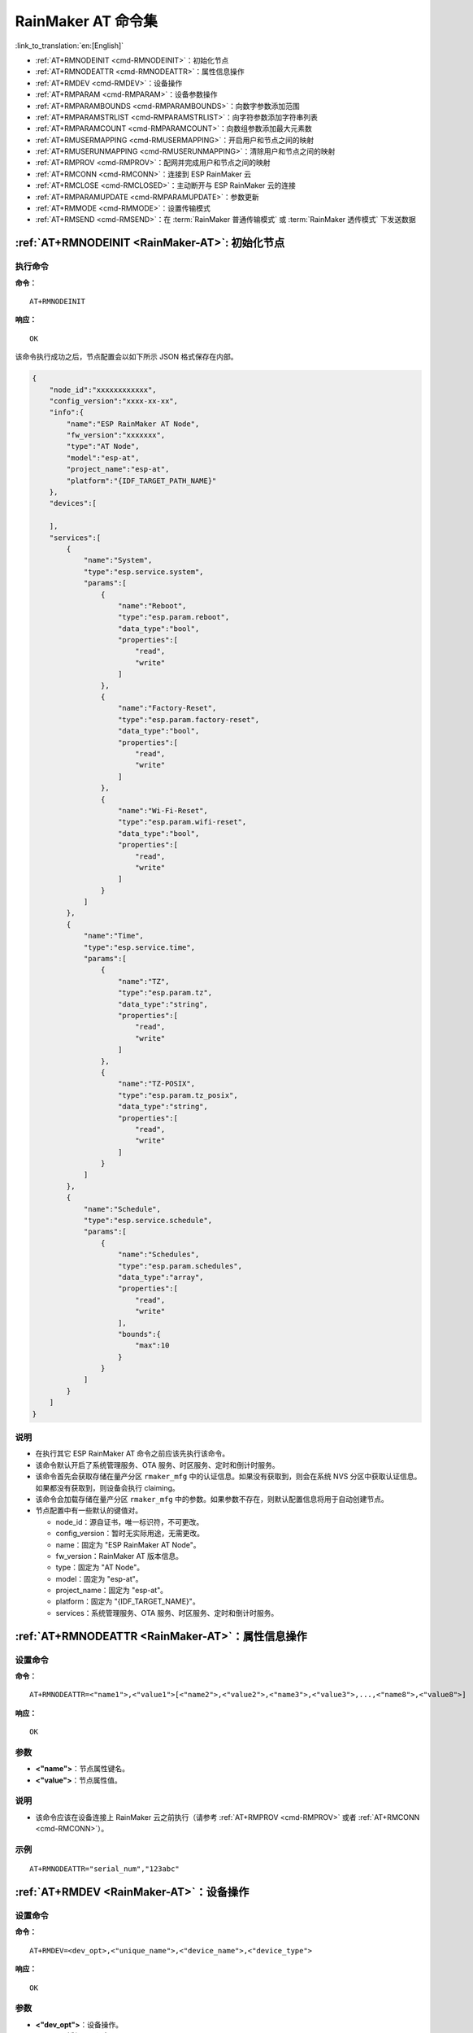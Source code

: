 .. _RainMaker-AT:

RainMaker AT 命令集
================================

:link_to_translation:`en:[English]`

-  :ref:`AT+RMNODEINIT <cmd-RMNODEINIT>`：初始化节点
-  :ref:`AT+RMNODEATTR <cmd-RMNODEATTR>`：属性信息操作
-  :ref:`AT+RMDEV <cmd-RMDEV>`：设备操作
-  :ref:`AT+RMPARAM <cmd-RMPARAM>`：设备参数操作
-  :ref:`AT+RMPARAMBOUNDS <cmd-RMPARAMBOUNDS>`：向数字参数添加范围
-  :ref:`AT+RMPARAMSTRLIST <cmd-RMPARAMSTRLIST>`：向字符参数添加字符串列表
-  :ref:`AT+RMPARAMCOUNT <cmd-RMPARAMCOUNT>`：向数组参数添加最大元素数
-  :ref:`AT+RMUSERMAPPING <cmd-RMUSERMAPPING>`：开启用户和节点之间的映射
-  :ref:`AT+RMUSERUNMAPPING <cmd-RMUSERUNMAPPING>`：清除用户和节点之间的映射
-  :ref:`AT+RMPROV <cmd-RMPROV>`：配网并完成用户和节点之间的映射
-  :ref:`AT+RMCONN <cmd-RMCONN>`：连接到 ESP RainMaker 云
-  :ref:`AT+RMCLOSE <cmd-RMCLOSED>`：主动断开与 ESP RainMaker 云的连接
-  :ref:`AT+RMPARAMUPDATE <cmd-RMPARAMUPDATE>`：参数更新
-  :ref:`AT+RMMODE <cmd-RMMODE>`：设置传输模式
-  :ref:`AT+RMSEND <cmd-RMSEND>`：在 :term:`RainMaker 普通传输模式` 或 :term:`RainMaker 透传模式` 下发送数据

.. _cmd-RMNODEINIT:

:ref:`AT+RMNODEINIT <RainMaker-AT>`: 初始化节点
------------------------------------------------------

执行命令
^^^^^^^^

**命令：**

::

    AT+RMNODEINIT

**响应：**

::

    OK

该命令执行成功之后，节点配置会以如下所示 JSON 格式保存在内部。

.. code-block:: none

     {
         "node_id":"xxxxxxxxxxxx",
         "config_version":"xxxx-xx-xx",
         "info":{
             "name":"ESP RainMaker AT Node",
             "fw_version":"xxxxxxx",
             "type":"AT Node",
             "model":"esp-at",
             "project_name":"esp-at",
             "platform":"{IDF_TARGET_PATH_NAME}"
         },
         "devices":[

         ],
         "services":[
             {
                 "name":"System",
                 "type":"esp.service.system",
                 "params":[
                     {
                         "name":"Reboot",
                         "type":"esp.param.reboot",
                         "data_type":"bool",
                         "properties":[
                             "read",
                             "write"
                         ]
                     },
                     {
                         "name":"Factory-Reset",
                         "type":"esp.param.factory-reset",
                         "data_type":"bool",
                         "properties":[
                             "read",
                             "write"
                         ]
                     },
                     {
                         "name":"Wi-Fi-Reset",
                         "type":"esp.param.wifi-reset",
                         "data_type":"bool",
                         "properties":[
                             "read",
                             "write"
                         ]
                     }
                 ]
             },
             {
                 "name":"Time",
                 "type":"esp.service.time",
                 "params":[
                     {
                         "name":"TZ",
                         "type":"esp.param.tz",
                         "data_type":"string",
                         "properties":[
                             "read",
                             "write"
                         ]
                     },
                     {
                         "name":"TZ-POSIX",
                         "type":"esp.param.tz_posix",
                         "data_type":"string",
                         "properties":[
                             "read",
                             "write"
                         ]
                     }
                 ]
             },
             {
                 "name":"Schedule",
                 "type":"esp.service.schedule",
                 "params":[
                     {
                         "name":"Schedules",
                         "type":"esp.param.schedules",
                         "data_type":"array",
                         "properties":[
                             "read",
                             "write"
                         ],
                         "bounds":{
                             "max":10
                         }
                     }
                 ]
             }
         ]
     }

说明
^^^^

-  在执行其它 ESP RainMaker AT 命令之前应该先执行该命令。
-  该命令默认开启了系统管理服务、OTA 服务、时区服务、定时和倒计时服务。
-  该命令首先会获取存储在量产分区 ``rmaker_mfg`` 中的认证信息。如果没有获取到，则会在系统 NVS 分区中获取认证信息。如果都没有获取到，则设备会执行 claiming。
-  该命令会加载存储在量产分区 ``rmaker_mfg`` 中的参数。如果参数不存在，则默认配置信息将用于自动创建节点。
-  节点配置中有一些默认的键值对。

   -  node_id：源自证书，唯一标识符，不可更改。
   -  config_version：暂时无实际用途，无需更改。
   -  name：固定为 "ESP RainMaker AT Node"。
   -  fw_version：RainMaker AT 版本信息。
   -  type：固定为 "AT Node"。
   -  model：固定为 "esp-at"。
   -  project_name：固定为 "esp-at"。
   -  platform：固定为 "{IDF_TARGET_NAME}"。
   -  services：系统管理服务、OTA 服务、时区服务、定时和倒计时服务。

.. _cmd-RMNODEATTR:

:ref:`AT+RMNODEATTR <RainMaker-AT>`：属性信息操作
-------------------------------------------------------------------

设置命令
^^^^^^^^

**命令：**

::

    AT+RMNODEATTR=<"name1">,<"value1">[<"name2">,<"value2">,<"name3">,<"value3">,...,<"name8">,<"value8">]

**响应：**

::

    OK

参数
^^^^

-  **<"name">**：节点属性键名。
-  **<"value">**：节点属性值。

说明
^^^^

-  该命令应该在设备连接上 RainMaker 云之前执行（请参考 :ref:`AT+RMPROV <cmd-RMPROV>` 或者 :ref:`AT+RMCONN <cmd-RMCONN>`）。

示例
^^^^

::

    AT+RMNODEATTR="serial_num","123abc"

.. _cmd-RMDEV:

:ref:`AT+RMDEV <RainMaker-AT>`：设备操作
--------------------------------------------------

设置命令
^^^^^^^^

**命令：**

::

    AT+RMDEV=<dev_opt>,<"unique_name">,<"device_name">,<"device_type">

**响应：**

::

    OK

参数
^^^^

-  **<"dev_opt">**：设备操作。

   -  0：添加一个设备。
   -  1：删除一个设备

-  **<"unique_name">**：设备唯一标识名。
-  **<"device_name">**：设备名称，将作为应用上显示的默认设备名称。
-  **<"device_type">**：设备类型。请参考 `Devices <https://rainmaker.espressif.com/docs/standard-types.html#devices>`__。

说明
^^^^

-  该命令应该在设备连接上 RainMaker 云之前执行（请参考 :ref:`AT+RMPROV <cmd-RMPROV>` 或者 :ref:`AT+RMCONN <cmd-RMCONN>`）。
-  目前一个节点只能添加一个设备。
-  该命令执行成功后，设备被添加到节点中。默认在 params 中类型的值为 "esp.param.name"，数据类型的值为 "string"，权限为 "read" 和 "write"。

示例
^^^^

::

    AT+RMDEV=0,"Light","Light","esp.device.light"

该命令执行成功之后，设备 "Light" 会被添加到节点配置中，并在内部以如下所示 JSON 格式保存（节点配置请参考 :ref:`AT+RMNODEINIT <cmd-RMNODEINIT>`）。

.. code-block:: none

     {
         "node_id":"xxxxxxxxxxxx",
         "config_version":"xxxx-xx-xx",
         "info":{
             "name":"ESP RainMaker AT Node",
             "fw_version":"xxxxxxx",
             "type":"AT Node",
             "model":"esp-at",
             "project_name":"esp-at",
             "platform":"{IDF_TARGET_PATH_NAME}"
         },
         "attributes":[
             {
                 "name":"serial_num",
                 "value":"123abc"
             }
         ],
         "devices":[
             {
                 "name":"Light",
                 "type":"esp.device.light",
                 "params":[
                     {
                         "name":"Name",
                         "type":"esp.param.name",
                         "data_type":"string",
                         "properties":[
                             "read",
                             "write"
                         ]
                     }
                 ]
             }
         ],
         "services":[
             {
                 "name":"System",
                 "type":"esp.service.system",
                 "params":[
                     {
                         "name":"Reboot",
                         "type":"esp.param.reboot",
                         "data_type":"bool",
                         "properties":[
                             "read",
                             "write"
                         ]
                     },
                     {
                         "name":"Factory-Reset",
                         "type":"esp.param.factory-reset",
                         "data_type":"bool",
                         "properties":[
                             "read",
                             "write"
                         ]
                     },
                     {
                         "name":"Wi-Fi-Reset",
                         "type":"esp.param.wifi-reset",
                         "data_type":"bool",
                         "properties":[
                             "read",
                             "write"
                         ]
                     }
                 ]
             },
             {
                 "name":"Time",
                 "type":"esp.service.time",
                 "params":[
                     {
                         "name":"TZ",
                         "type":"esp.param.tz",
                         "data_type":"string",
                         "properties":[
                             "read",
                             "write"
                         ]
                     },
                     {
                         "name":"TZ-POSIX",
                         "type":"esp.param.tz_posix",
                         "data_type":"string",
                         "properties":[
                             "read",
                             "write"
                         ]
                     }
                 ]
             },
             {
                 "name":"Schedule",
                 "type":"esp.service.schedule",
                 "params":[
                     {
                         "name":"Schedules",
                         "type":"esp.param.schedules",
                         "data_type":"array",
                         "properties":[
                             "read",
                             "write"
                         ],
                         "bounds":{
                             "max":10
                         }
                     }
                 ]
             }
         ]
     }

.. _cmd-RMPARAM:

:ref:`AT+RMPARAM <RainMaker-AT>`：设备参数操作
------------------------------------------------------------------

设置命令
^^^^^^^^

**功能：**

向设备添加参数

**命令：**

::

    AT+RMPARAM=<"unique_name">,<"param_name">,<"param_type">,<data_type>,<properties>,<"ui_type">,<"def">

**响应：**

::

    OK

参数
^^^^

-  **<"unique_name">**：设备唯一标识名。
-  **<"param_name">**：参数名称。
-  **<"param_type">**：参数类型。请参考 `Parameters <https://rainmaker.espressif.com/docs/standard-types.html#parameters>`__。
-  **<data_type>**：数据类型。

   -  bit 0：boolean。
   -  bit 1：integer。
   -  bit 2：floating-point number。
   -  bit 3：string。
   -  bit 4：object。
   -  bit 5：array。

-  **<properties>**：数据权限。

   -  bit 0：read。
   -  bit 1：write。
   -  bit 2：time_series。
   -  bit 3：persist。

-  **<"ui_type">**：UI 类型。请参考 `UI Elements <https://rainmaker.espressif.com/docs/standard-types.html#ui-elements>`__。
-  **<"def">**：默认值。

说明
^^^^

-  该命令应该在设备连接上 RainMaker 云之前执行（请参考 :ref:`AT+RMPROV <cmd-RMPROV>` 或者 :ref:`AT+RMCONN <cmd-RMCONN>`）。
-  请确保参数 ``<def>`` 匹配参数 ``<data_type>``。AT 不会做内部检查。
-  在 :term:`RainMaker 透传模式` 中，只允许存在一个参数（不包含命令 :ref:`AT+RMDEV <cmd-RMDEV>` 添加的节点默认参数）。如果在设备下存在多个参数，则无法进入 :term:`RainMaker 透传模式`。

示例
^^^^

::

    AT+RMPARAM="Light","Brightness","esp.param.brightness",2,3,"esp.ui.slider","50"

.. _cmd-RMPARAMBOUNDS:

:ref:`AT+RMPARAMBOUNDS <RainMaker-AT>`：向数字参数添加范围
----------------------------------------------------------------------------------

设置命令
^^^^^^^^

**命令：**

::

    AT+RMPARAMBOUNDS=<"unique_name">,<"param_name">,<"min">,<"max">,<"step">

**响应：**

::

    OK

参数
^^^^

-  **<"unique_name">**：设备唯一标识名。
-  **<"param_name">**：参数名称。
-  **<"min">**：最小值。
-  **<"max">**：最大值。
-  **<"step">**：步进值。

说明
^^^^

-  该命令应该在设备连接上 RainMaker 云之前执行（请参考 :ref:`AT+RMPROV <cmd-RMPROV>` 或者 :ref:`AT+RMCONN <cmd-RMCONN>`）。
-  该命令仅针对 ``<data_type>`` （请参考 :ref:`AT+RMPARAM <RainMaker-AT>` 中的 ``<data_type>`` 参数）为 integer 或者 floating-point number 的参数。请确保参数 ``<"min">``、``<"max">`` 和 ``<"step">`` 匹配 ``<data_type>``，AT 不会做内部检查。

示例
^^^^

::

    AT+RMPARAMBOUNDS="Switch","brightness","0","100","1"

该命令执行成功之后，"bounds" 会被加入设备 "Switch" 中，并在内部以如下所示 JSON 格式保存（节点配置请参考 :ref:`AT+RMNODEINIT <cmd-RMNODEINIT>`）。

.. code-block:: none

     {
         "name":"Brightness",
         "type":"esp.param.brightness",
         "data_type":"int",
         "properties":[
             "read",
             "write"
         ],
         "bounds":{
             "min":0,
             "max":100,
             "step":1
         },
         "ui_type":"esp.ui.slider"
     }

.. _cmd-RMPARAMSTRLIST:

:ref:`AT+RMPARAMSTRLIST <RainMaker-AT>`：向字符参数添加字符串列表
------------------------------------------------------------------------------------------

设置命令
^^^^^^^^

**命令：**

::

    AT+RMPARAMSTRLIST=<"unique_name">,<"param_name">,<"str1">[,<"str2">,<"str3">,...,<"str14">]

**响应：**

::

    OK

参数
^^^^

-  **<"unique_name">**：设备唯一标识名。
-  **<"param_name">**：参数名称。
-  **<"str">**：字符串类表中的字符串。

说明
^^^^

-  该命令应该在设备连接上 RainMaker 云之前执行（请参考 :ref:`AT+RMPROV <cmd-RMPROV>` 或者 :ref:`AT+RMCONN <cmd-RMCONN>`）。
-  该命令仅针对 ``<data_type>`` （请参考 :ref:`AT+RMPARAM <RainMaker-AT>` 中的 ``<data_type>`` 参数）为 string 的参数。请确保参数 ``<"str">`` 匹配 ``<data_type>``，AT 不会做内部检查。

示例
^^^^

::

    AT+RMPARAM="Light","Color","esp.param.color",4,3,"esp.ui.dropdown","white"

    AT+RMPARAMSTRLIST="Light","Color","white","red","blue","yellow"

该命令执行成功之后，"valid_strs" 会被加入设备 "Light" 中，并在内部以如下所示 JSON 格式保存（节点配置请参考 :ref:`AT+RMNODEINIT <cmd-RMNODEINIT>`）。

.. code-block:: none

     {
         "name":"Color",
         "type":"esp.param.color",
         "data_type":"string",
         "properties":[
             "read",
             "write"
         ],
         "valid_strs":[
             "white",
             "red",
             "blue",
             "yellow"
         ],
         "ui_type":"esp.ui.dropdown"
     }

.. _cmd-RMPARAMCOUNT:

:ref:`AT+RMPARAMCOUNT <RainMaker-AT>`：向数组参数添加最大元素数
--------------------------------------------------------------------------------

设置命令
^^^^^^^^

**命令：**

::

    AT+RMPARAMCOUNT=<"unique_name">,<"param_name">,<array_count>

**响应：**

::

    OK

参数
^^^^

-  **<"unique_name">**：设备唯一标识名。
-  **<"param_name">**：参数名称。
-  **<array_count>**：数组中最大元素数。

说明
^^^^

-  该命令应该在设备连接上 RainMaker 云之前执行（请参考 :ref:`AT+RMPROV <cmd-RMPROV>` 或者 :ref:`AT+RMCONN <cmd-RMCONN>`）。
-  该命令仅针对 ``<data_type>`` （请参考 :ref:`AT+RMPARAM <RainMaker-AT>` 中的 ``<data_type>`` 参数）为 array 的参数。请确保参数 ``<array_count>`` 匹配 ``<data_type>``，AT 不会做内部检查。

示例
^^^^

::

    AT+RMPARAM="Light","Color","esp.param.color",6,3,"esp.ui.hidden",""

    AT+RMPARAMCOUNT="Light","Color",5

该命令执行成功之后，"bounds" 会被加入设备 "Light" 中，并在内部以如下所示 JSON 格式保存（节点配置请参考 :ref:`AT+RMNODEINIT <cmd-RMNODEINIT>`）。

.. code-block:: none

     {
         "name":"Color",
         "type":"esp.param.color",
         "data_type":"array",
         "properties":[
             "read",
             "write"
         ],
         "bounds":{
             "max":5
         },
         "ui_type":"esp.ui.hidden"
     }

.. _cmd-RMUSERMAPPING:

:ref:`AT+RMUSERMAPPING <RainMaker-AT>`：开启用户和节点之间的映射
-----------------------------------------------------------------

设置命令
^^^^^^^^

**命令：**

::

    AT+RMUSERMAPPING=<"user_id">,<"secret_key">

**响应：**

::

    OK

如果用户和节点之间的映射完成，AT 返回：

::

  +RMMAPPINGDONE

参数
^^^^

-  **<"user_id">**：用户标识符。
-  **<"secret_key">**：密钥。

说明
^^^^

-  请确认在执行该命令之前设备已经连接到 ESP RainMaker 云，请参考 :ref:`AT+RMCONN <cmd-RMCONN>`。
-  该命令不保证映射成功。映射结果需要由客户端单独检查 (Phone app/CLI)。

.. _cmd-RMUSERUNMAPPING:

:ref:`AT+RMUSERUNMAPPING <RainMaker-AT>`：清除用户和节点之间的映射
-----------------------------------------------------------------------

执行命令
^^^^^^^^

**命令：**

::

    AT+RMUSERUNMAPPING

**响应：**

::

    OK

.. _cmd-RMPROV:

:ref:`AT+RMPROV <RainMaker-AT>`：配网并完成用户和节点之间的映射
-----------------------------------------------------------------------

设置命令
^^^^^^^^

**命令：**

::

    AT+RMPROV=<mode>[,<customer_id>,<device_extra_code>,<"broadcast_name">]

**响应：**

::

    OK

参数
^^^^

-  **<mode>**：模式。

   -  0：开始配网，并在配网后开启用户和节点之间的映射。
   -  1：停止配网。

-  **<customer_id>**：客户标识符，用于区分不同的客户。范围：[0,65535]。如果你想使用 `Nova Home <https://rainmaker.espressif.com>`__，请 `联系我们 <https://www.espressif.com/zh-hans/contact-us/sales-questions>`__。
-  **<device_extra_code>**：设备编码，用于 app 配网时标识设备图标。范围：[0,255]。
-  **<"broadcast_name">**：自定义蓝牙广播时设备的名称。范围：[0,12]。单位：字节。

.. _cmd-RMCONN:

:ref:`AT+RMCONN <RainMaker-AT>`：连接到 ESP RainMaker 云
-----------------------------------------------------------

设置命令
^^^^^^^^

**命令：**

::

    AT+RMCONN=<conn_timeout>

**响应：**

如果设备成功连接到 ESP RainMaker 云，AT 返回：

::

    +RMCONNECTED
    OK

如果设备连接 ESP RainMaker 云失败，AT 返回：

::

    ERROR

执行命令
^^^^^^^^

**命令：**

::

    AT+RMCONN

**响应：**

如果设备成功连接到 ESP RainMaker 云，AT 返回：

::

    +RMCONNECTED
    OK

如果设备连接 ESP RainMaker 云失败，AT 返回：

::

    ERROR

参数
^^^^

-  **<conn_timeout>**：连接最大超时时间。范围：[3,600]。单位：秒。默认值：15。

.. _cmd-RMCLOSED:

:ref:`AT+RMCLOSE <RainMaker-AT>`：主动断开与 ESP RainMaker 云的连接
-------------------------------------------------------------------

执行命令
^^^^^^^^

**命令：**

::

    AT+RMCLOSE

**响应：**

::

    OK

说明
^^^^

-  当设备主动调用该命令断开与云的连接时，不会主动报 `+RMDISCONNECTED` 的消息，只有设备被动的与云断开连接时，AT 才会报 `+RMDISCONNECTED` 的消息。

.. _cmd-RMPARAMUPDATE:

:ref:`AT+RMPARAMUPDATE <RainMaker-AT>`：参数更新
---------------------------------------------------------------------------------------

设置命令
^^^^^^^^

**命令：**

::

    AT+RMPARAMUPDATE=<"unique_name">,<"param_name1">,<"param_value1">[,<"param_name2">,<"param_value2">,...,<"param_name7">,<"param_value7">]

**响应：**

::

    OK

参数
^^^^

-  **<"unique_name">**：设备唯一标识名。
-  **<"param_name">**：参数名。
-  **<"param_value">**：参数值。

说明
^^^^

-  参数 ``<"param_value">`` 必须匹配命令 :ref:`AT+RMPARAM <RainMaker-AT>` 中参数 ``<data_type>`` 设置的类型。
-  该命令最多支持 15 个参数，即 1 个 ``<"unique_name">`` + 7 个 ``<"param_name">`` + 7 个 ``<"param_value">``。
-  整条 AT 命令的长度应小于 ``256`` 字节。如果你想更新的数据量较大，请使用 :ref:`AT+RMSEND <cmd-RMSEND>` 命令。

示例
^^^^

::

    AT+RMPARAMUPDATE="Light","Power","1"

.. _cmd-RMMODE:

:ref:`AT+RMMODE <RainMaker-AT>`：设置传输模式
-------------------------------------------------------------

设置命令
^^^^^^^^

**命令：**

::

    AT+RMMODE=<mode>

**响应：**

::

    OK

参数
^^^^

-  **<mode>**：传输模式。

   -  0：:term:`RainMaker 普通传输模式`。
   -  1：:term:`RainMaker 透传模式`。

说明
^^^^

-  在 :term:`RainMaker 透传模式` 中，只允许存在一个参数（不包含命令 :ref:`AT+RMDEV <cmd-RMDEV>` 添加的节点默认参数）。如果在设备下存在多个参数，则无法进入 :term:`RainMaker 透传模式`。

.. _cmd-RMSEND:

:ref:`AT+RMSEND <RainMaker-AT>`：在 :term:`RainMaker 普通传输模式` 或 :term:`RainMaker 透传模式` 下发送数据
----------------------------------------------------------------------------------------------------------------------------------

设置命令
^^^^^^^^

**功能：**

在 :term:`RainMaker 普通传输模式` 中传输指定长度的数据。

**命令：**

::

    AT+RMSEND=<"unique_name">,<"param_name">,<len>

**响应：**

::

    OK

    >

上述响应表示 AT 已经准备好接收串行数据，此时你可以输入数据，当 AT 接收到的数据长度达到 `<len>` 后，返回：

::

    Recv <len> bytes

如果所有数据没有被完全发出去，系统最终返回：

::

    SEND FAIL

如果所有数据被成功发送，系统最终返回：

::

    SEND OK

执行命令
^^^^^^^^

**功能：**

进入 :term:`RainMaker 透传模式`。

**命令：**

::

    AT+RMSEND

**响应：**

::

    OK

    >

或

::

    ERROR

进入 :term:`RainMaker 透传模式`。当输入单独一包 ``+++`` 时，{IDF_TARGET_NAME} 将会退出 :term:`RainMaker 透传模式` 下的数据发送模式。请至少间隔 1 秒在发下一条 AT 命令。

参数
^^^^

-  **<"unique_name">**：设备唯一标识名。
-  **<"param_name">**：参数名。
-   **<len>**：数据长度。长度值取决于 RAM 大小。你可以使用 :ref:`AT+SYSRAM <cmd-SYSRAM>` 命令来查询剩余可用 RAM 大小。

说明
^^^^

-  在 :term:`RainMaker 透传模式` 中，只允许存在一个参数（不包含命令 :ref:`AT+RMDEV <cmd-RMDEV>` 添加的节点默认参数）。如果在设备下存在多个参数，则无法进入 :term:`RainMaker 透传模式`。

-  如果你想同时更新多个参数，请参考 :ref:`AT+RMPARAMUPDATE <cmd-RMPARAMUPDATE>` 命令。
